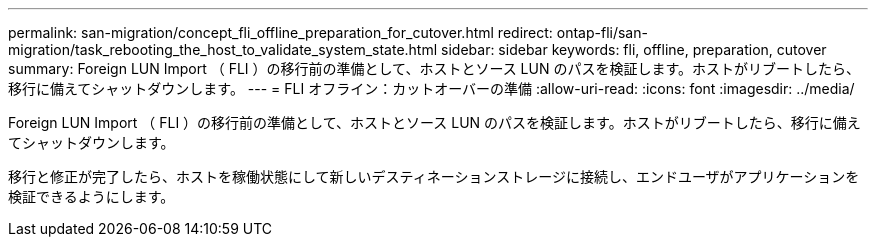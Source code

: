 ---
permalink: san-migration/concept_fli_offline_preparation_for_cutover.html 
redirect: ontap-fli/san-migration/task_rebooting_the_host_to_validate_system_state.html 
sidebar: sidebar 
keywords: fli, offline, preparation, cutover 
summary: Foreign LUN Import （ FLI ）の移行前の準備として、ホストとソース LUN のパスを検証します。ホストがリブートしたら、移行に備えてシャットダウンします。 
---
= FLI オフライン：カットオーバーの準備
:allow-uri-read: 
:icons: font
:imagesdir: ../media/


[role="lead"]
Foreign LUN Import （ FLI ）の移行前の準備として、ホストとソース LUN のパスを検証します。ホストがリブートしたら、移行に備えてシャットダウンします。

移行と修正が完了したら、ホストを稼働状態にして新しいデスティネーションストレージに接続し、エンドユーザがアプリケーションを検証できるようにします。

